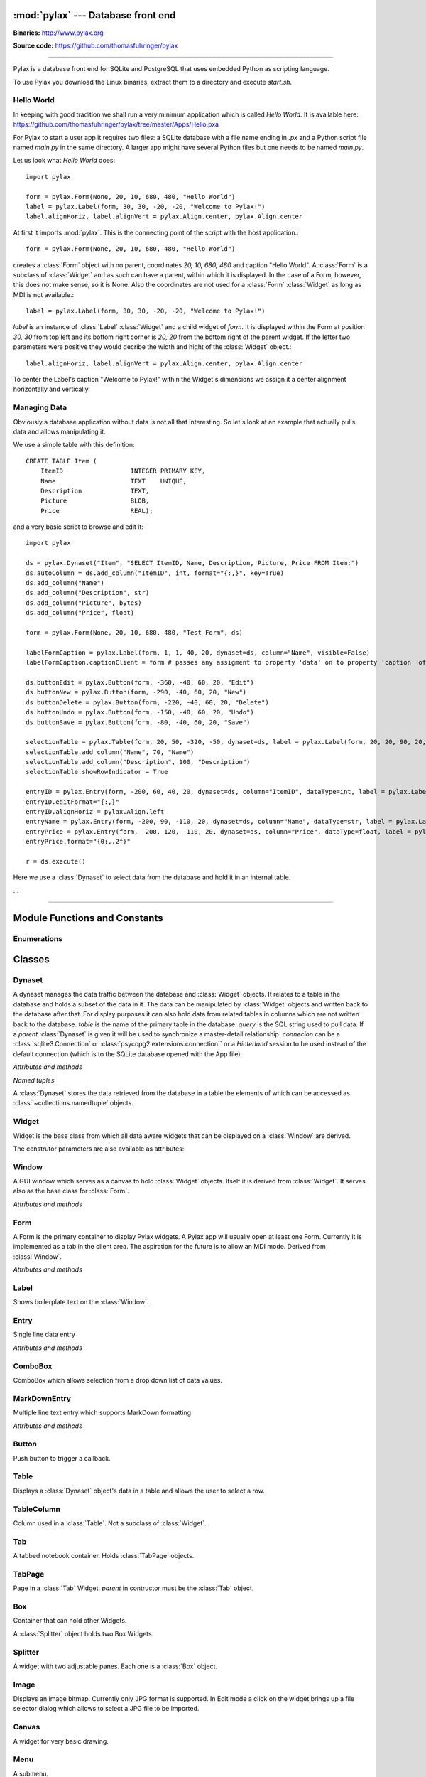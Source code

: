 :mod:`pylax` --- Database front end
===================================

.. module:: pylax
   :synopsis: A database front end for SQLite using embedded Python as scripting language

.. sectionauthor:: Thomas Führinger <thomasfuhringer@gmail.com>
.. moduleauthor:: Thomas Führinger <thomasfuhringer@gmail.com>

**Binaries:** http://www.pylax.org

**Source code:** https://github.com/thomasfuhringer/pylax

--------------

Pylax is a database front end for SQLite and PostgreSQL that uses embedded 
Python as scripting language.

To use Pylax you download the Linux binaries, extract them to a directory
and execute *start.sh*.

Hello World
-----------

In keeping with good tradition we shall run a very minimum application
which is called `Hello World`. It is available here:
https://github.com/thomasfuhringer/pylax/tree/master/Apps/Hello.pxa

For Pylax to start a user app it requires two files:
a SQLite database with a file name ending in `.px` and a Python
script file named `main.py` in the same directory.
A larger app might have several Python files but one needs to be
named `main.py`.

Let us look what `Hello World` does::

    import pylax

    form = pylax.Form(None, 20, 10, 680, 480, "Hello World")
    label = pylax.Label(form, 30, 30, -20, -20, "Welcome to Pylax!")
    label.alignHoriz, label.alignVert = pylax.Align.center, pylax.Align.center


At first it imports :mod:`pylax`. This is the connecting point of the
script with the host application.::

    form = pylax.Form(None, 20, 10, 680, 480, "Hello World")

creates a :class:`Form` object with no parent, coordinates
`20, 10, 680, 480` and caption "Hello World".
A :class:`Form` is a subclass of :class:`Widget` and as such can have
a parent, within which it is displayed. In the case of a Form,
however, this does not make sense, so it is None.
Also the coordinates are not used for a :class:`Form` :class:`Widget`
as long as MDI is not available.::

    label = pylax.Label(form, 30, 30, -20, -20, "Welcome to Pylax!")

*label* is an instance of :class:`Label` :class:`Widget` and a child widget of
*form*. It is displayed within the Form at position `30, 30` from top left and
its bottom right corner is `20, 20` from the bottom right of the parent widget.
If the letter two parameters were positive they would decribe the width and hight
of the :class:`Widget` object.::

    label.alignHoriz, label.alignVert = pylax.Align.center, pylax.Align.center

To center the Label's caption "Welcome to Pylax!" within the Widget's
dimensions we assign it a center alignment horizontally and vertically.


Managing Data
-------------

Obviously a database application without data is not all that interesting. So let's
look at an example that actually pulls data and allows manipulating it.

We use a simple table with this definition::

    CREATE TABLE Item (
        ItemID			INTEGER	PRIMARY KEY,
        Name			TEXT    UNIQUE,
        Description		TEXT,
        Picture			BLOB,
        Price   		REAL);


and a very basic script to browse and edit it::

    import pylax

    ds = pylax.Dynaset("Item", "SELECT ItemID, Name, Description, Picture, Price FROM Item;")
    ds.autoColumn = ds.add_column("ItemID", int, format="{:,}", key=True)
    ds.add_column("Name")
    ds.add_column("Description", str)
    ds.add_column("Picture", bytes)
    ds.add_column("Price", float)

    form = pylax.Form(None, 20, 10, 680, 480, "Test Form", ds)

    labelFormCaption = pylax.Label(form, 1, 1, 40, 20, dynaset=ds, column="Name", visible=False)
    labelFormCaption.captionClient = form # passes any assigment to property 'data' on to property 'caption' of the captionClient

    ds.buttonEdit = pylax.Button(form, -360, -40, 60, 20, "Edit")
    ds.buttonNew = pylax.Button(form, -290, -40, 60, 20, "New")
    ds.buttonDelete = pylax.Button(form, -220, -40, 60, 20, "Delete")
    ds.buttonUndo = pylax.Button(form, -150, -40, 60, 20, "Undo")
    ds.buttonSave = pylax.Button(form, -80, -40, 60, 20, "Save")

    selectionTable = pylax.Table(form, 20, 50, -320, -50, dynaset=ds, label = pylax.Label(form, 20, 20, 90, 20, "Select:"))
    selectionTable.add_column("Name", 70, "Name")
    selectionTable.add_column("Description", 100, "Description")
    selectionTable.showRowIndicator = True

    entryID = pylax.Entry(form, -200, 60, 40, 20, dynaset=ds, column="ItemID", dataType=int, label = pylax.Label(form, -300, 62, 70, 20, "ID"))
    entryID.editFormat="{:,}"
    entryID.alignHoriz = pylax.Align.left
    entryName = pylax.Entry(form, -200, 90, -110, 20, dynaset=ds, column="Name", dataType=str, label = pylax.Label(form, -300, 92, 70, 20, "Name"))
    entryPrice = pylax.Entry(form, -200, 120, -110, 20, dynaset=ds, column="Price", dataType=float, label = pylax.Label(form, -300, 122, 70, 20, "Price"))
    entryPrice.format="{0:,.2f}"

    r = ds.execute()


Here we use a :class:`Dynaset` to select data from the database and hold
it in an internal table.

...

--------------

.. _pylax-module-contents:

Module Functions and Constants
==============================

.. function:: append_menu_item(menuItem)

    Adds a :class:`MenuItem` to the 'Apps' menu of Pylax.


.. function:: message(message[, title])

    Shows a message box displaying the string *message*,
    using the string *title* as window title.


.. function:: status_message(message)

    Displays string *message* in the status bar.


.. data:: version_info

    The version number as a tuple of integers.


.. data:: copyright

    Copyright notice.



Enumerations
------------

.. data:: Align

    :class:`Enum` for alignment of text in widgets, possible values:
    *left, right, center, top, bottom, block*



.. _pylax-classes:

Classes
=======

.. _pylax-class-dynaset:

Dynaset
-------

.. class:: Dynaset(table[, query, parent, connecion])

    A dynaset manages the data traffic between the database and :class:`Widget` objects.
    It relates to a table in the database and holds a subset of the data in it.
    The data can be manipulated by :class:`Widget` objects and written back to the database after that.
    For display purposes it can also hold data from related tables in columns which
    are not written back to the database.
    *table* is the name of the primary table in the database. *query* is
    the SQL string used to pull data.
    If a *parent* :class:`Dynaset` is given it will be used to synchronize a master-detail
    relationship.
    *connecion* can be a :class:`sqlite3.Connection` or :class:`psycopg2.extensions.connection``
    or a `Hinterland` session to be used instead of the default connection 
    (which is to the SQLite database opened with the App file).


    *Attributes and methods*


    .. attribute:: parent

        Master :class:`Dynaset`

    .. attribute:: autoColumn

        Can point to one of the Dynaset's :data:`DynasetColumn` objects to indicate
        that the value in this column will be generated by the database on insert.

    .. attribute:: lastRowID

        Row ID generated by the database for :attr:`autoColumn` at last insert.

    .. attribute:: row

        A Dynaset has a row pointer. Through this attribute it is possible to
        get or set the current index number of the current row.

        *-1* means no row is selected.


    .. attribute:: rows

        Row count. -1 if still not executed.

    .. attribute:: query

        Query string used to pull data.

    .. attribute:: autoExecute

        If :const:`True` :meth:`execute` will be triggered if parent row has changed.

    .. attribute:: buttonNew

        A :class:`Button` assigned here will enable the user to insert a new row.
        It will be enabled and disabled as appropriate according to the state of the Dynaset.

    .. attribute:: buttonEdit

        A :class:`Button` assigned here will enable the user to set the Dynaset and all
        child Dynasets into Edit mode.
        It will be enabled and disabled as appropriate according to the state of the Dynaset.

    .. attribute:: buttonUndo

        A :class:`Button` assigned here will enable the user to revert changes of the current row.
        It will be enabled and disabled as appropriate according to the state of the current row.

    .. attribute:: buttonSave

        A :class:`Button` assigned here will enable the user to save changes in the
        Dynaset and all child Dynasets.
        It will be enabled and disabled as appropriate according to the state of the
        Dynaset and children.

    .. attribute:: buttonDelete

        A :class:`Button` assigned here will enable the user to mark the current row
        for deletion.
        It will be enabled and disabled as appropriate according to the state of the Dynaset.

    .. attribute:: buttonOK

        A :class:`Button` assigned here will be enabled if a row is selected.
        It is for use in record selector dialogs.

    .. attribute:: frozen

        If :const:`True` the Dynaset is in the frozen state.
        This means that some child :class:`Dynaset` is in the process of being edited or has been
        changed. For that reason the user will not be allowed to change the current row.
        Bound Widgets serving as row selectors (currently only :class:`Table`) are disabled.

    .. attribute:: on_parent_changed

        A callback assigned here will be triggered every time the selected record in the
        parent Dataset has changed.

    .. attribute:: on_changed

        A callback assigned here will be triggered every time the parent Dataset has changed.
        The signature of the callback is *on_changed(self, row, column)*.


    .. attribute:: validate

        A callback assigned here will be called before save.
        If it does not return :const:`True` saving will be discontinued.


    .. attribute:: whoCols

        If :const:`True` the table has columns `ModDate` and `ModUser` and these will
        be populated automatically.

    .. attribute:: connection

        :class:`sqlite3.Connection` used to access the database.


    .. method:: add_column(name [, type, key, format, default, defaultFunction, parent])

        Constructs a :data:`DynasetColumn` and adds it to the Dynaset.


    .. method:: get_column(name)

        Returns the column with the given name.

    .. method:: execute([parameters, query])

        Run the query and load the result set into the internal table.

        *parameters* is a Python dict of paramenters with values that will be substituted
        in the query.

        *query* will be set as the Dynaset's new query before running, if given.

    .. method:: get_row([number])

        Returns the :data:`DynasetRow` with the given row number or,
        if no number provided, the current row.

    .. method:: get_data(column[, row])

        Returns the data value for a given column and row.
        *column* can be a str with the name of the column or a :data:`DynasetColumn`
        If *row* is not provided, the current row will be used.

    .. method:: set_data(column, data[, row])

        Sets the data value for a given column and row.

        *column* can be a str with the name of the column or a :data:`DynasetColumn`
        object.

        If *row* is not provided, the current row will be used.

    .. method:: get_row_data([row])

        Returns the :data:`DynasetRow` at the given row.
        If *row* is not provided, the current row will be used.

    .. method:: get_column_data_sum(column)

        Adds all the values in the given column and returns it as int or float
        (depending on the data type associated with the column).
        *column* can be a str with the name of the column or a :data:`DynasetColumn`

    .. method:: clear()

        Deletes all the rows of data.

    .. method:: save()

        Writes all changes to the corresponding database table.


    *Named tuples*

    A :class:`Dynaset` stores the data retrieved from the database in a table
    the elements of which can be accessed as :class:`~collections.namedtuple`
    objects.


.. data:: DynasetColumn

    A :class:`~collections.namedtuple` with these elements:

	*name*:  Name of column in query

	*index*: Position in query

	*type*: Data type

	*key*: True if column is part of the primary key, False if non-key database column, None if not part of the database table

	*default*: Default value

	*get_default*: Function providing default value

	*format*: Default display format

	*parent*: Coresponding column in parent Dynaset


.. data:: DynasetRow

    A :class:`~collections.namedtuple` with these elements:

	*data*: Tuple of data pulled, in the order as queried

	*dataOld*: Tuple of data before modification, or None if the row is clean

	*new*: True if the row is still not in database

	*delete*: True it the row is to be removed from the database



.. _pylax-class-widget:

Widget
------

.. class:: Widget(parent[, left, top, right, bottom, caption, dynaset, column, dataType, format, label, visible])

   Widget is the base class from which all data aware widgets that
   can be displayed on a :class:`Window` are derived.

   The construtor parameters are also available as attributes:

   .. attribute:: parent

      The parent :class:`Widget` within which it is displayed, in many cases
      a :class:`Form`.

   .. attribute:: caption

      Only used with select subclasses (:class:`Window`, :class:`Form`, :class:`Entry`).

   .. attribute:: dynaset

      The :class:`Dynaset` object the widget is bound to.

   .. attribute:: dataColumn

      The :class:`DynasetColumn` object of the :class:`Dynaset` object
      the widget is bound to.

   .. attribute:: dataType

      The Python data type the widget can hold.

   .. attribute:: format

      The Python format string in the :meth:`str.format()` syntax that is used
      to render the data.

   .. attribute:: editFormat

      The Python format string in the :meth:`str.format()` syntax that is used
      to render the data when in edit mode.

   .. attribute:: window

      The :class:`Window` the Widget is on.

   .. attribute:: left

      Distance from left edge of parent, if negative from right.

   .. attribute:: top

      Distance from top edge of parent, if negative from bottom

   .. attribute:: right

      Width or, if zero or negative, distance of right edge from right edge
      of parent

   .. attribute:: bottom

      Height or, if zero or negative, distance of bottom edge from from bottom edge
      of parent

   .. attribute:: visible

      By default :const:`True`

   .. attribute:: label

      A Widget can have a :class:`Label` Widget attached to it.
      This way certain operations on the Widget will have an effect
      on both Widgets (currently unused).

   .. attribute:: data

      The data value currently held


.. _pylax-class-window:

Window
------

.. class:: Window

    A GUI window which serves as a canvas to hold :class:`Widget` objects.
    Itself it is derived from :class:`Widget`.
    It serves also as the base class for :class:`Form`.

    *Attributes and methods*


    .. attribute:: parent

        The parent widget within which it is displayed, in many cases
        a :class:`Form`.

    .. attribute:: caption

        Assigning a str here makes it appear as the Form's title.


    .. attribute:: nameInCaption

        If :const:`True` the name of the Form is prepended if a caption is assigned
        to :attr:`caption`.

    .. attribute:: before_close

        A callable assigned here is called right before the Window is closed,
        typically to perform cleanup tasks.

    .. attribute:: focus

        The :class:`Widget` that currently holds the keyboard focus

    .. attribute:: visible

        By default :const:`True`.

    .. attribute:: readOnly

        If not :const:`True`, the data will not be editable.

    .. attribute:: validate

        A callback assigned here will be called if the content was changed and
        the user tries to navigate to another widget.
        If it does not return :const:`True` change of focus will be undone.

    .. attribute:: position

        A tuple with the *(x, y)* position of the widget on the screen.

    .. attribute:: size

        A tuple with the *(width, height)* of the widget on the screen.

    .. attribute:: minWidth

        The minimum with of the Window.

    .. attribute:: minHeight

        The minimum height of the Window.


    .. method:: close()

        Close and destroy


    .. method:: wait_for_close()

        This blocks until the window is closed (by some other callback).
        For using the Window as a dialog.



.. _pylax-class-form:

Form
----

.. class:: Form

    A Form is the primary container to display Pylax widgets. A Pylax app
    will usually open at least one Form. Currently it is implemented as a tab
    in the client area. The aspiration for the future is to allow an MDI mode.
    Derived from :class:`Window`.

    *Attributes and methods*

    .. attribute:: caption

        Assigning a str here makes it appear as the Form's title.

    .. attribute:: nameInCaption

        If :const:`True` the name of the Form is prepended if a caption is assigned
        to :attr:`caption`.


.. _pylax-class-label:

Label
-----

.. class:: Label

    Shows boilerplate text on the :class:`Window`.

    .. attribute:: captionClient

        If a :class:`Widget` is assigned here, any value assingned to
        :attr:`data` will be passed on to :attr:`caption` of
        that widget.

        Typically the :class:`Form` will be assigned here and the Label
        bound to a name column so that name will appear as the caption of the
        :class:`Form`.



.. _pylax-class-entry:

Entry
-----

.. class:: Entry

    Single line data entry

    *Attributes and methods*

    .. attribute:: inputString

        The currently entered input as a raw string.

    .. attribute:: inputData

        The currently entered input converted to the Widget's data type
        (not yet written to the :class:`Dynaset`,
        for validation purposes.

    .. attribute:: alignHoriz

        Horizontal alignment. By default pylax.Align.left for data type str and
        pylax.Align.right for numeric data types

    .. attribute:: on_click_button

        If a callable is assigned here a Find icon (magnifying glass) will
        be displayed in the Entry and the callable is called when the icon is
        clicked.


.. _pylax-class-combobox:

ComboBox
--------

.. class:: ComboBox

    ComboBox which allows selection from a drop down list of data values.

    .. attribute:: noneSelectable

        If set :const:`True` it is possible to make no selection.


    .. method:: append(value[, key])

        Appends o tuple of (*value*, *key*) to the list of available items.
        *key* is displayed in the widget, *value* returned as
        :attr:`Data`
        If *key* is not given, *value* will be assumed.



.. _pylax-class-mark-down-entry:

MarkDownEntry
-----

.. class:: MarkDownEntry

    Multiple line text entry which supports MarkDown formatting

    *Attributes and methods*

    .. attribute:: inputString

        The currently entered input as a raw string.


.. _pylax-class-button:

Button
------

.. class:: Button

    Push button to trigger a callback.

    .. attribute:: on_click

        If a callable is assigned here it is called when the button is
        clicked.


.. _pylax-class-table:

Table
-----

.. class:: Table

    Displays a :class:`Dynaset` object's data in a table and allows the user to select
    a row.

    .. attribute:: columns

        :class:`List` of the Table's :class:`TableColumn` objects

    .. attribute:: showRowIndicator

        If set :const:`True` a column on the left will be displayed that
        indicates the status of the data in the row.


    .. method:: add_column(caption, width[, data, type, editable, format, widget, autoSize])

        Appends a :class:`TableColumn`
        *data* must be a :class:`DynasetColumn` of the Table's :class:`Dynaset` object.



.. _pylax-class-table-column:

TableColumn
-----------

.. class:: TableColumn

    Column used in a :class:`Table`. Not a subclass of :class:`Widget`.

    .. attribute:: data

        Bound :data:`DynasetColumn` object.

    .. attribute:: type

        Data type, must be in line with the data type of the :data:`DynasetColumn`.

    .. attribute:: format

        Display format



.. _pylax-class-tab:

Tab
---

.. class:: Tab

    A tabbed notebook container.
    Holds :class:`TabPage` objects.


.. _pylax-class-tab-page:

TabPage
-------

.. class:: TabPage(parent)

    Page in a :class:`Tab` Widget.
    *parent* in contructor must be the :class:`Tab` object.


.. _pylax-class-box:

Box
---

.. class:: Box

    Container that can hold other Widgets.

    A :class:`Splitter` object holds two Box Widgets.


.. _pylax-class-splitter:

Splitter
--------

.. class:: Splitter

    A widget with two adjustable panes. Each one is a
    :class:`Box` object.

    .. attribute:: box1

        :class:`Box` object on the left or top.

    .. attribute:: box2

        :class:`Box` object on the right or bottom.

    .. attribute:: vertical

        If :const:`True` panes are arranged top/bottom.

    .. attribute:: box1Resize

        If :const:`True` Box 1 resizes with window

    .. attribute:: box2Resize

        If :const:`True` Box 2 resizes with window

    .. attribute:: position

        Position of the separator

    .. attribute:: spacing

        Width of the separator


.. _pylax-class-image:

Image
------

.. class:: Image

    Displays an image bitmap. Currently only JPG format is supported.
    In Edit mode a click on the widget brings up a file selector dialog
    which allows to select a JPG file to be imported.

    .. attribute:: scale

        If :const:`True` the bitmap will be scaled to fit the current 
        size of the widget.


.. _pylax-class-canvas:

Canvas
--------

.. class:: Canvas

    A widget for very basic drawing.

    .. attribute:: on_paint

        Drawing operations should be done in a callback which is assigned here.

    .. attribute:: penColor

        A tuple of (R, G. B) values to be used for drawing.

    .. attribute:: fillColor

        A tuple of (R, G. B) values to be used for filling rectangles.

    .. attribute:: textColor

        A tuple of (R, G. B) values to be used for drawing text.


    .. method:: point(x, y)

        Draws a point at the given coordinates.


    .. method:: move_to(x, y)

        Sets x, y as the origin of the next line operation.


    .. method:: line_to(x, y)

        Draws a line to x, y.


    .. method:: rectangle(x, y, width, height[, radius])

        Draws a rectangle. If *radius* is provided, corners will be rounded.


    .. method:: text(x, y, string)

        Writes *string* at given position.


    .. method:: repaint()

        Triggers the paint process.



.. _pylax-class-menu:

Menu
--------

.. class:: Menu(caption)

    A submenu.

    *caption* must be a str to be displayed in the menu,

    .. method:: append(item)

        Add either a :class:`MenuItem` object or
        a :class:`Menu` object to serve as a submenu.



.. _pylax-class-menu-item:

MenuItem
--------

.. class:: MenuItem(caption, on_click)

    An item in a :class:`Menu` object.
    Can also be inserted into Pylax' `App` menu
    through :func:`append_menu_item`.

    *caption* must be a str to be displayed in the menu,

    *on_click* is the callback to be triggered on selection
